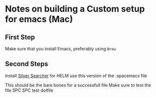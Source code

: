 * Notes on building a Custom setup for emacs (Mac)
** First Step
   Make sure that you install Emacs, preferably using ~Brew~
** Second Steps
   Install [[https://github.com/ggreer/the_silver_searcher][Silver Searcher]] for HELM use this version of the .spacemacs file
   #+begin_export elisp
  ;; -*- mode: emacs-lisp -*-
  ;; This file is loaded by Spacemacs at startup.
  ;; It must be stored in your home directory.

  (defun dotspacemacs/layers ()
    "Configuration Layers declaration.
  You should not put any user code in this function besides modifying the variable
  values."
    (setq ranger-show-hidden t)
    (setq ranger-cleanup-eagerly t)
    (setq-default
    ;; Base distribution to use. This is a layer contained in the directory
    ;; `+distribution'. For now available distributions are `spacemacs-base'
    ;; or `spacemacs'. (default 'spacemacs)
    dotspacemacs-distribution 'spacemacs
    ;; Lazy installation of layers (i.e. layers are installed only when a file
    ;; with a supported type is opened). Possible values are `all', `unused'
    ;; and `nil'. `unused' will lazy install only unused layers (i.e. layers
    ;; not listed in variable `dotspacemacs-configuration-layers'), `all' will
    ;; lazy install any layer that support lazy installation even the layers
    ;; listed in `dotspacemacs-configuration-layers'. `nil' disable the lazy
    ;; installation feature and you have to explicitly list a layer in the
    ;; variable `dotspacemacs-configuration-layers' to install it.
    ;; (default 'unused)
    dotspacemacs-enable-lazy-installation 'unused
    ;; If non-nil then Spacemacs will ask for confirmation before installing
    ;; a layer lazily. (default t)
    dotspacemacs-ask-for-lazy-installation t
    ;; If non-nil layers with lazy install support are lazy installed.
    ;; List of additional paths where to look for configuration layers.
    ;; Paths must have a trailing slash (i.e. `~/.mycontribs/')
    dotspacemacs-configuration-layer-path '()
    ;; List of configuration layers to load.
    dotspacemacs-configuration-layers
    '(yaml
      ;; ----------------------------------------------------------------
      ;; Example of useful layers you may want to use right away.
      ;; Uncomment some layer names and press <SPC f e R> (Vim style) or
      ;; <M-m f e R> (Emacs style) to install them.
      ;; ----------------------------------------------------------------
      ;; syntax-checking
      auto-completion
      html
      themes-megapack
      better-defaults
      emacs-lisp
      (git :variables
            git-magit-status-fullscreen t)
      (helm :variables helm-no-header t
            helm-position 'top)
      markdown
      org
      lsp
      (treemacs :variables
                treemacs-use-follow-mode 'tag
                treemacs-lock-width t
                treemacs-use-git-mode 'deferred
                treemacs-use-filewatch-mode t)
      (docker :variables docker-dockerfile-backend 'lsp)
      (ranger :variables
              ranger-show-preview t)
      (spell-checking :variables spell-checking-enable-by-default nil)
      typescript
      version-control
      (shell :variables
              shell-default-height 30
              shell-default-position 'bottom)
      )
    ;; List of additional packages that will be installed without being
    ;; wrapped in a layer. If you need some configuration for these
    ;; packages, then consider creating a layer. You can also put the
    ;; configuration in 'dotspacemacs/user-config'.
    dotspacemacs-additional-packages '()
    ;; A list of packages that cannot be updated.
    dotspacemacs-frozen-packages '()
    ;; A list of packages that will not be installed and loaded.
    dotspacemacs-excluded-packages '()
    ;; Defines the behaviour of Spacemacs when installing packages.
    ;; Possible values are `used-only', `used-but-keep-unused' and `all'.
    ;; `used-only' installs only explicitly used packages and uninstall any
    ;; unused packages as well as their unused dependencies.
    ;; `used-but-keep-unused' installs only the used packages but won't uninstall
    ;; them if they become unused. `all' installs *all* packages supported by
    ;; Spacemacs and never uninstall them. (default is `used-only')
    dotspacemacs-install-packages 'used-only))

  (defun dotspacemacs/init ()
    "Initialization function.
  This function is called at the very startup of Spacemacs initialization
  before layers configuration.
  You should not put any user code in there besides modifying the variable
  values."
    ;; This setq-default sexp is an exhaustive list of all the supported
    ;; spacemacs settings.
    (setq-default
    ;; If non nil ELPA repositories are contacted via HTTPS whenever it's
    ;; possible. Set it to nil if you have no way to use HTTPS in your
    ;; environment, otherwise it is strongly recommended to let it set to t.
    ;; This variable has no effect if Emacs is launched with the parameter
    ;; `--insecure' which forces the value of this variable to nil.
    ;; (default t)
    dotspacemacs-elpa-https t
    ;; Maximum allowed time in seconds to contact an ELPA repository.
    dotspacemacs-elpa-timeout 5
    ;; If non nil then spacemacs will check for updates at startup
    ;; when the current branch is not `develop'. Note that checking for
    ;; new versions works via git commands, thus it calls GitHub services
    ;; whenever you start Emacs. (default nil)
    dotspacemacs-check-for-update nil
    ;; If non-nil, a form that evaluates to a package directory. For example, to
    ;; use different package directories for different Emacs versions, set this
    ;; to `emacs-version'.
    dotspacemacs-elpa-subdirectory nil
    ;; One of `vim', `emacs' or `hybrid'.
    ;; `hybrid' is like `vim' except that `insert state' is replaced by the
    ;; `hybrid state' with `emacs' key bindings. The value can also be a list
    ;; with `:variables' keyword (similar to layers). Check the editing styles
    ;; section of the documentation for details on available variables.
    ;; (default 'vim)
    dotspacemacs-editing-style '(vim :variables
                                      vim-style-visual-feedback t
                                      vim-style-remap-Y-to-y$ t
                                      vim-style-retain-visual-state-on-shift t
                                      vim-style-visual-line-move-text t
                                      vim-style-ex-substitute-global nil)   
    ;; If non nil output loading progress in `*Messages*' buffer. (default nil)
    dotspacemacs-verbose-loading nil
    ;; Specify the startup banner. Default value is `official', it displays
    ;; the official spacemacs logo. An integer value is the index of text
    ;; banner, `random' chooses a random text banner in `core/banners'
    ;; directory. A string value must be a path to an image format supported
    ;; by your Emacs build.
    ;; If the value is nil then no banner is displayed. (default 'official)
    dotspacemacs-startup-banner 'official
    ;; List of items to show in startup buffer or an association list of
    ;; the form `(list-type . list-size)`. If nil then it is disabled.
    ;; Possible values for list-type are:
    ;; `recents' `bookmarks' `projects' `agenda' `todos'."
    ;; List sizes may be nil, in which case
    ;; `spacemacs-buffer-startup-lists-length' takes effect.
    dotspacemacs-startup-lists '((recents . 5)
                                  (projects . 7))
    ;; True if the home buffer should respond to resize events.
    dotspacemacs-startup-buffer-responsive t
    ;; Default major mode of the scratch buffer (default `text-mode')
    dotspacemacs-scratch-mode 'text-mode
    ;; List of themes, the first of the list is loaded when spacemacs starts.
    ;; Press <SPC> T n to cycle to the next theme in the list (works great
    ;; with 2 themes variants, one dark and one light)
    ;; add jazz
    dotspacemacs-themes '(doom-solarized-dark
                          doom-solarized-light)
    ;; If non nil the cursor color matches the state color in GUI Emacs.
    dotspacemacs-colorize-cursor-according-to-state t
    ;; Default font, or prioritized list of fonts. `powerline-scale' allows to
    ;; quickly tweak the mode-line size to make separators look not too crappy.
    dotspacemacs-default-font '("Source Code Pro"
                                :size 15
                                :weight normal
                                :width normal
                                :powerline-scale 1.1)
    ;; The leader key
    dotspacemacs-leader-key "SPC"
    ;; The key used for Emacs commands (M-x) (after pressing on the leader key).
    ;; (default "SPC")
    dotspacemacs-emacs-command-key "SPC"
    ;; The key used for Vim Ex commands (default ":")
    dotspacemacs-ex-command-key ":"
    ;; The leader key accessible in `emacs state' and `insert state'
    ;; (default "M-m")
    dotspacemacs-emacs-leader-key "M-m"
    ;; Major mode leader key is a shortcut key which is the equivalent of
    ;; pressing `<leader> m`. Set it to `nil` to disable it. (default ",")
    dotspacemacs-major-mode-leader-key ","
    ;; Major mode leader key accessible in `emacs state' and `insert state'.
    ;; (default "C-M-m")
    dotspacemacs-major-mode-emacs-leader-key "C-M-m"
    ;; These variables control whether separate commands are bound in the GUI to
    ;; the key pairs C-i, TAB and C-m, RET.
    ;; Setting it to a non-nil value, allows for separate commands under <C-i>
    ;; and TAB or <C-m> and RET.
    ;; In the terminal, these pairs are generally indistinguishable, so this only
    ;; works in the GUI. (default nil)
    dotspacemacs-distinguish-gui-tab nil
    ;; If non nil `Y' is remapped to `y$' in Evil states. (default nil)
    dotspacemacs-remap-Y-to-y$ nil
    ;; If non-nil, the shift mappings `<' and `>' retain visual state if used
    ;; there. (default t)
    dotspacemacs-retain-visual-state-on-shift t
    ;; If non-nil, J and K move lines up and down when in visual mode.
    ;; (default nil)
    dotspacemacs-visual-line-move-text nil
    ;; If non nil, inverse the meaning of `g' in `:substitute' Evil ex-command.
    ;; (default nil)
    dotspacemacs-ex-substitute-global nil
    ;; Name of the default layout (default "Default")
    dotspacemacs-default-layout-name "Default"
    ;; If non nil the default layout name is displayed in the mode-line.
    ;; (default nil)
    dotspacemacs-display-default-layout nil
    ;; If non nil then the last auto saved layouts are resume automatically upon
    ;; start. (default nil)
    dotspacemacs-auto-resume-layouts nil
    ;; Size (in MB) above which spacemacs will prompt to open the large file
    ;; literally to avoid performance issues. Opening a file literally means that
    ;; no major mode or minor modes are active. (default is 1)
    dotspacemacs-large-file-size 1
    ;; Location where to auto-save files. Possible values are `original' to
    ;; auto-save the file in-place, `cache' to auto-save the file to another
    ;; file stored in the cache directory and `nil' to disable auto-saving.
    ;; (default 'cache)
    dotspacemacs-auto-save-file-location 'cache
    ;; Maximum number of rollback slots to keep in the cache. (default 5)
    dotspacemacs-max-rollback-slots 5
    ;; If non nil, `helm' will try to minimize the space it uses. (default nil)
    dotspacemacs-helm-resize nil
    ;; if non nil, the helm header is hidden when there is only one source.
    ;; (default nil)
    dotspacemacs-helm-no-header nil
    ;; define the position to display `helm', options are `bottom', `top',
    ;; `left', or `right'. (default 'bottom)
    dotspacemacs-helm-position 'bottom
    ;; Controls fuzzy matching in helm. If set to `always', force fuzzy matching
    ;; in all non-asynchronous sources. If set to `source', preserve individual
    ;; source settings. Else, disable fuzzy matching in all sources.
    ;; (default 'always)
    dotspacemacs-helm-use-fuzzy 'always
    ;; If non nil the paste micro-state is enabled. When enabled pressing `p`
    ;; several times cycle between the kill ring content. (default nil)
    dotspacemacs-enable-paste-transient-state nil
    ;; Which-key delay in seconds. The which-key buffer is the popup listing
    ;; the commands bound to the current keystroke sequence. (default 0.4)
    dotspacemacs-which-key-delay 0.4
    ;; Which-key frame position. Possible values are `right', `bottom' and
    ;; `right-then-bottom'. right-then-bottom tries to display the frame to the
    ;; right; if there is insufficient space it displays it at the bottom.
    ;; (default 'bottom)
    dotspacemacs-which-key-position 'bottom
    ;; If non nil a progress bar is displayed when spacemacs is loading. This
    ;; may increase the boot time on some systems and emacs builds, set it to
    ;; nil to boost the loading time. (default t)
    dotspacemacs-loading-progress-bar t
    ;; If non nil the frame is fullscreen when Emacs starts up. (default nil)
    ;; (Emacs 24.4+ only)
    dotspacemacs-fullscreen-at-startup t
    ;; If non nil `spacemacs/toggle-fullscreen' will not use native fullscreen.
    ;; Use to disable fullscreen animations in OSX. (default nil)
    dotspacemacs-fullscreen-use-non-native t
    ;; If non nil the frame is maximized when Emacs starts up.
    ;; Takes effect only if `dotspacemacs-fullscreen-at-startup' is nil.
    ;; (default nil) (Emacs 24.4+ only)
    dotspacemacs-maximized-at-startup nil
    ;; A value from the range (0..100), in increasing opacity, which describes
    ;; the transparency level of a frame when it's active or selected.
    ;; Transparency can be toggled through `toggle-transparency'. (default 90)
    dotspacemacs-active-transparency 90
    ;; A value from the range (0..100), in increasing opacity, which describes
    ;; the transparency level of a frame when it's inactive or deselected.
    ;; Transparency can be toggled through `toggle-transparency'. (default 90)
    dotspacemacs-inactive-transparency 90
    ;; If non nil show the titles of transient states. (default t)
    dotspacemacs-show-transient-state-title t
    ;; If non nil show the color guide hint for transient state keys. (default t)
    dotspacemacs-show-transient-state-color-guide t
    ;; If non nil unicode symbols are displayed in the mode line. (default t)
    dotspacemacs-mode-line-unicode-symbols t
    ;; If non nil smooth scrolling (native-scrolling) is enabled. Smooth
    ;; scrolling overrides the default behavior of Emacs which recenters point
    ;; when it reaches the top or bottom of the screen. (default t)
    dotspacemacs-smooth-scrolling t
    ;; Control line numbers activation.
    ;; If set to `t' or `relative' line numbers are turned on in all `prog-mode' and
    ;; `text-mode' derivatives. If set to `relative', line numbers are relative.
    ;; This variable can also be set to a property list for finer control:
    ;; '(:relative nil
    ;;   :disabled-for-modes dired-mode
    ;;                       doc-view-mode
    ;;                       markdown-mode
    ;;                       org-mode
    ;;                       pdf-view-mode
    ;;                       text-mode
    ;;   :size-limit-kb 1000)
    ;; (default nil)
    dotspacemacs-line-numbers 'relative
    ;; Code folding method. Possible values are `evil' and `origami'.
    ;; (default 'evil)
    dotspacemacs-folding-method 'evil
    ;; If non-nil smartparens-strict-mode will be enabled in programming modes.
    ;; (default nil)
    dotspacemacs-smartparens-strict-mode nil
    ;; If non-nil pressing the closing parenthesis `)' key in insert mode passes
    ;; over any automatically added closing parenthesis, bracket, quote, etc…
    ;; This can be temporary disabled by pressing `C-q' before `)'. (default nil)
    dotspacemacs-smart-closing-parenthesis nil
    ;; Select a scope to highlight delimiters. Possible values are `any',
    ;; `current', `all' or `nil'. Default is `all' (highlight any scope and
    ;; emphasis the current one). (default 'all)
    dotspacemacs-highlight-delimiters 'all
    ;; If non nil, advise quit functions to keep server open when quitting.
    ;; (default nil)
    dotspacemacs-persistent-server nil
    ;; List of search tool executable names. Spacemacs uses the first installed
    ;; tool of the list. Supported tools are `ag', `pt', `ack' and `grep'.
    ;; (default '("ag" "pt" "ack" "grep"))
    dotspacemacs-search-tools '("ag" "pt" "ack" "grep")
    ;; The default package repository used if no explicit repository has been
    ;; specified with an installed package.
    ;; Not used for now. (default nil)
    dotspacemacs-default-package-repository nil
    ;; Delete whitespace while saving buffer. Possible values are `all'
    ;; to aggressively delete empty line and long sequences of whitespace,
    ;; `trailing' to delete only the whitespace at end of lines, `changed'to
    ;; delete only whitespace for changed lines or `nil' to disable cleanup.
    ;; (default nil)
    dotspacemacs-whitespace-cleanup nil
    ))

  (defun dotspacemacs/user-init ()
    "Initialization function for user code.
  It is called immediately after `dotspacemacs/init', before layer configuration
  executes.
  This function is mostly useful for variables that need to be set
  before packages are loaded. If you are unsure, you should try in setting them in
  `dotspacemacs/user-config' first."
    )

  (defun dotspacemacs/user-config ()
    "Configuration function for user code.
  This function is called at the very end of Spacemacs initialization after
  layers configuration.
  This is the place where most of your configurations should be done. Unless it is
  explicitly specified that a variable should be set before a package is loaded,
  you should place your code here."
    )

  ;; Do not write anything past this comment. This is where Emacs will
  ;; auto-generate custom variable definitions.
  (custom-set-variables
  ;; custom-set-variables was added by Custom.
  ;; If you edit it by hand, you could mess it up, so be careful.
  ;; Your init file should contain only one such instance.
  ;; If there is more than one, they won't work right.
  '(package-selected-packages
    (quote
      (ws-butler winum which-key volatile-highlights vi-tilde-fringe uuidgen use-package toc-org spaceline powerline restart-emacs request rainbow-delimiters popwin persp-mode pcre2el paradox spinner org-plus-contrib org-bullets open-junk-file neotree move-text macrostep lorem-ipsum linum-relative link-hint indent-guide hydra lv hungry-delete hl-todo highlight-parentheses highlight-numbers parent-mode highlight-indentation helm-themes helm-swoop helm-projectile projectile pkg-info epl helm-mode-manager helm-make helm-flx helm-descbinds helm-ag google-translate golden-ratio flx-ido flx fill-column-indicator fancy-battery eyebrowse expand-region exec-path-from-shell evil-visualstar evil-visual-mark-mode evil-unimpaired evil-tutor evil-surround evil-search-highlight-persist highlight evil-numbers evil-nerd-commenter evil-mc evil-matchit evil-lisp-state smartparens evil-indent-plus evil-iedit-state iedit evil-exchange evil-escape evil-ediff evil-args evil-anzu anzu evil goto-chg undo-tree eval-sexp-fu elisp-slime-nav dumb-jump f dash s diminish define-word column-enforce-mode clean-aindent-mode bind-map bind-key auto-highlight-symbol auto-compile packed aggressive-indent adaptive-wrap ace-window ace-link ace-jump-helm-line helm avy helm-core popup async))))
  (custom-set-faces
  ;; custom-set-faces was added by Custom.
  ;; If you edit it by hand, you could mess it up, so be careful.
  ;; Your init file should contain only one such instance.
  ;; If there is more than one, they won't work right.
  )
  (defun dotspacemacs/emacs-custom-settings ()
    "Emacs custom settings.
  This is an auto-generated function, do not modify its content directly, use
  Emacs customize menu instead.
  This function is called at the very end of Spacemacs initialization."
  (custom-set-variables
  ;; custom-set-variables was added by Custom.
  ;; If you edit it by hand, you could mess it up, so be careful.
  ;; Your init file should contain only one such instance.
  ;; If there is more than one, they won't work right.
  '(evil-want-Y-yank-to-eol nil)
  '(hl-todo-keyword-faces
    (quote
      (("TODO" . "#dc752f")
      ("NEXT" . "#dc752f")
      ("THEM" . "#2d9574")
      ("PROG" . "#4f97d7")
      ("OKAY" . "#4f97d7")
      ("DONT" . "#f2241f")
      ("FAIL" . "#f2241f")
      ("DONE" . "#86dc2f")
      ("NOTE" . "#b1951d")
      ("KLUDGE" . "#b1951d")
      ("HACK" . "#b1951d")
      ("TEMP" . "#b1951d")
      ("FIXME" . "#dc752f")
      ("XXX+" . "#dc752f")
      ("\\?\\?\\?+" . "#dc752f"))))
  '(package-selected-packages
    (quote
      (yaml-mode ws-butler winum which-key volatile-highlights vi-tilde-fringe uuidgen use-package toc-org spaceline powerline restart-emacs request rainbow-delimiters popwin persp-mode pcre2el paradox spinner org-plus-contrib org-bullets open-junk-file neotree move-text macrostep lorem-ipsum linum-relative link-hint indent-guide hydra lv hungry-delete hl-todo highlight-parentheses highlight-numbers parent-mode highlight-indentation helm-themes helm-swoop helm-projectile projectile pkg-info epl helm-mode-manager helm-make helm-flx helm-descbinds helm-ag google-translate golden-ratio flx-ido flx fill-column-indicator fancy-battery eyebrowse expand-region exec-path-from-shell evil-visualstar evil-visual-mark-mode evil-unimpaired evil-tutor evil-surround evil-search-highlight-persist highlight evil-numbers evil-nerd-commenter evil-mc evil-matchit evil-lisp-state smartparens evil-indent-plus evil-iedit-state iedit evil-exchange evil-escape evil-ediff evil-args evil-anzu anzu evil goto-chg undo-tree eval-sexp-fu elisp-slime-nav dumb-jump f dash s diminish define-word column-enforce-mode clean-aindent-mode bind-map bind-key auto-highlight-symbol auto-compile packed aggressive-indent adaptive-wrap ace-window ace-link ace-jump-helm-line helm avy helm-core popup async)))
  '(pdf-view-midnight-colors (quote ("#b2b2b2" . "#292b2e"))))
  (custom-set-faces
  ;; custom-set-faces was added by Custom.
  ;; If you edit it by hand, you could mess it up, so be careful.
  ;; Your init file should contain only one such instance.
  ;; If there is more than one, they won't work right.
  )
 )
   #+end_export

   This should be the bare bones for a successfull file
   Make sure to test the file SPC SPC test dotfile
